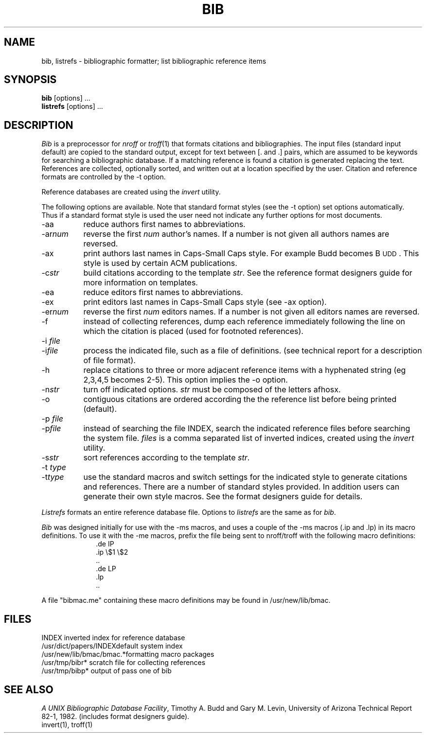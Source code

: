 .\"	"@(#)bib.1	4.5	%G%";
.TH BIB 1 "28 July 1983"
.UC 4
.SH NAME
bib, listrefs \- bibliographic formatter; list bibliographic reference items
.SH SYNOPSIS
\fBbib\fP [options] ...
.br
\fBlistrefs\fP [options] ...
.SH DESCRIPTION
\fIBib\fP is a preprocessor for \fInroff\fP or \fItroff\fP(1) that
formats citations and bibliographies.  The input files (standard input
default) are copied to the standard output, except for text between [. and .]
pairs, which are assumed to be keywords for searching a bibliographic database.
If a matching reference is found a citation is generated replacing the text.
References are collected, optionally sorted, and written out at a location
specified by the user.
Citation and reference formats are controlled by the \-t option.
.PP
Reference databases are created using the \fIinvert\fP utility.
.PP
The following options are available.
Note that standard format styles (see the \-t option) set options automatically.
Thus if a standard format style is used the user need not indicate any
further options for most documents.
.IP \-aa 8m
reduce author\*(CQs first names to abbreviations.
.IP \-ar\fInum\fP
reverse the first \fInum\fP author's names.
If a number is not given all authors names are reversed.
.IP \-ax
print authors last names in Caps-Small Caps style.  For example Budd becomes
B\s-2UDD\s+2.  This style is used by certain ACM publications.
.IP \-c\fIstr\fP
build citations according to the template \fIstr\fP.  See the reference
format designer\*(CQs guide for more information on templates.
.IP \-ea
reduce editors first names to abbreviations.
.IP \-ex
print editors last names in Caps-Small Caps style (see \-ax option).
.IP \-er\fInum\fP
reverse the first \fInum\fP editors names.  If a number is not given all
editors names are reversed.
.IP \-f
instead of collecting references, dump each
reference immediately following the line on which the citation is placed
(used for footnoted references).
.IP "\-i \fIfile\fP"
.ns
.IP  \-i\fIfile\fP
process the indicated file, such as a file of definitions.
(see technical report for a description of file format).
.IP \-h
replace citations to three or more adjacent reference items with
a hyphenated string (eg 2,3,4,5 becomes 2-5).
This option implies the \-o option.
.IP \-n\fIstr\fP
turn off indicated options.  \fIstr\fP must be composed of the letters afhosx.
.IP \-o
contiguous citations are ordered according the the reference list before
being printed (default).
.IP "\-p \fIfile\fP"
.ns
.IP  \-p\fIfile\fP
instead of searching the file INDEX,
search the indicated reference files before searching the system file.
\fIfiles\fP is a comma separated list of inverted indices, created using
the \fIinvert\fP utility.
.IP \-s\fIstr\fP
sort references according to the template \fIstr\fP.
.IP "\-t \fItype\fP"
.ns
.IP \-t\fItype\fP
use the standard macros and switch settings for the indicated style
to generate citations and references.
There are a number of standard styles provided.  In addition users
can generate their own style macros.  See the format designers guide for
details.
.PP
\fIListrefs\fP formats an entire reference database file.
Options to \fIlistrefs\fP
are the same as for \fIbib\fP.
.PP
\fIBib\fP was designed initially for use with the \-ms macros, and
uses a couple of the \-ms macros (.ip and .lp) in its macro definitions.
To use it with the \-me macros, prefix the file being sent to nroff/troff
with the following macro definitions:
.nf
.in +1.0i
\&.de IP
\&.ip \\$1 \\$2
\&..
\&.de LP
\&.lp
\&..
.fi
.in -1.0i
.PP
A file "bibmac.me" containing these macro
definitions may be found in /usr/new/lib/bmac.
.SH FILES
.ta 2i
INDEX	inverted index for reference database
.br
/usr/dict/papers/INDEX	default system index
.br
/usr/new/lib/bmac/bmac.*	formatting macro packages
.br
/usr/tmp/bibr*	scratch file for collecting references
.br
/usr/tmp/bibp*	output of pass one of bib
.SH SEE ALSO
\fIA UNIX Bibliographic Database Facility\fP, Timothy A. Budd and Gary M. Levin,
University of Arizona Technical Report 82-1, 1982.
(includes format designers guide).
.br
invert(1), troff(1)
